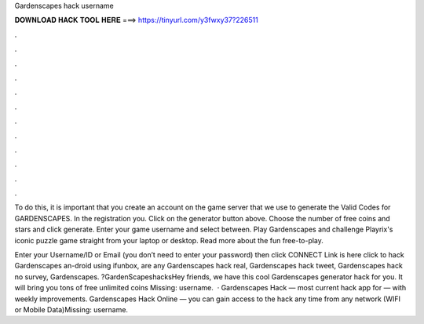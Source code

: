 Gardenscapes hack username



𝐃𝐎𝐖𝐍𝐋𝐎𝐀𝐃 𝐇𝐀𝐂𝐊 𝐓𝐎𝐎𝐋 𝐇𝐄𝐑𝐄 ===> https://tinyurl.com/y3fwxy37?226511



.



.



.



.



.



.



.



.



.



.



.



.

To do this, it is important that you create an account on the game server that we use to generate the Valid Codes for GARDENSCAPES. In the registration you. Click on the generator button above. Choose the number of free coins and stars and click generate. Enter your game username and select between. Play Gardenscapes and challenge Playrix's iconic puzzle game straight from your laptop or desktop. Read more about the fun free-to-play.

Enter your Username/ID or Email (you don’t need to enter your password) then click CONNECT Link is here click to hack Gardenscapes an-droid using ifunbox, are any Gardenscapes hack real, Gardenscapes hack tweet, Gardenscapes hack no survey, Gardenscapes. ?GardenScapeshacksHey friends, we have this cool Gardenscapes generator hack for you. It will bring you tons of free unlimited coins Missing: username.  · Gardenscapes Hack — most current hack app for — with weekly improvements. Gardenscapes Hack Online — you can gain access to the hack any time from any network (WIFI or Mobile Data)Missing: username.

